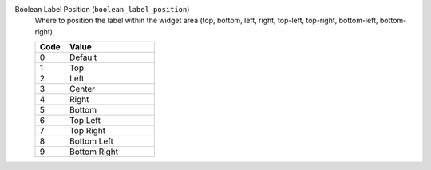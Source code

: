 Boolean Label Position (``boolean_label_position``)
    Where to position the label within the widget area (top, bottom, left, right,
    top-left, top-right, bottom-left, bottom-right).

    .. list-table::
        :header-rows: 1
        :widths: 25 75
        
        * - Code
          - Value
        * - 0
          - Default
        * - 1
          - Top
        * - 2
          - Left
        * - 3
          - Center
        * - 4
          - Right
        * - 5
          - Bottom
        * - 6
          - Top Left
        * - 7
          - Top Right
        * - 8
          - Bottom Left
        * - 9
          - Bottom Right
